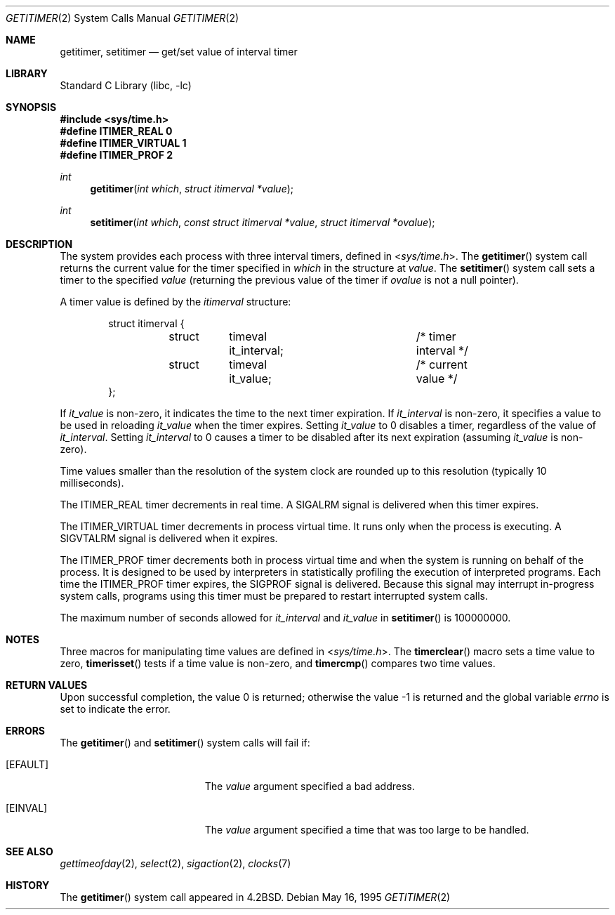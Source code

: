 .\" Copyright (c) 1983, 1991, 1993
.\"	The Regents of the University of California.  All rights reserved.
.\"
.\" Redistribution and use in source and binary forms, with or without
.\" modification, are permitted provided that the following conditions
.\" are met:
.\" 1. Redistributions of source code must retain the above copyright
.\"    notice, this list of conditions and the following disclaimer.
.\" 2. Redistributions in binary form must reproduce the above copyright
.\"    notice, this list of conditions and the following disclaimer in the
.\"    documentation and/or other materials provided with the distribution.
.\" 3. Neither the name of the University nor the names of its contributors
.\"    may be used to endorse or promote products derived from this software
.\"    without specific prior written permission.
.\"
.\" THIS SOFTWARE IS PROVIDED BY THE REGENTS AND CONTRIBUTORS ``AS IS'' AND
.\" ANY EXPRESS OR IMPLIED WARRANTIES, INCLUDING, BUT NOT LIMITED TO, THE
.\" IMPLIED WARRANTIES OF MERCHANTABILITY AND FITNESS FOR A PARTICULAR PURPOSE
.\" ARE DISCLAIMED.  IN NO EVENT SHALL THE REGENTS OR CONTRIBUTORS BE LIABLE
.\" FOR ANY DIRECT, INDIRECT, INCIDENTAL, SPECIAL, EXEMPLARY, OR CONSEQUENTIAL
.\" DAMAGES (INCLUDING, BUT NOT LIMITED TO, PROCUREMENT OF SUBSTITUTE GOODS
.\" OR SERVICES; LOSS OF USE, DATA, OR PROFITS; OR BUSINESS INTERRUPTION)
.\" HOWEVER CAUSED AND ON ANY THEORY OF LIABILITY, WHETHER IN CONTRACT, STRICT
.\" LIABILITY, OR TORT (INCLUDING NEGLIGENCE OR OTHERWISE) ARISING IN ANY WAY
.\" OUT OF THE USE OF THIS SOFTWARE, EVEN IF ADVISED OF THE POSSIBILITY OF
.\" SUCH DAMAGE.
.\"
.\"     @(#)getitimer.2	8.3 (Berkeley) 5/16/95
.\" $FreeBSD: head/lib/libc/sys/getitimer.2 314436 2017-02-28 23:42:47Z imp $
.\"
.Dd May 16, 1995
.Dt GETITIMER 2
.Os
.Sh NAME
.Nm getitimer ,
.Nm setitimer
.Nd get/set value of interval timer
.Sh LIBRARY
.Lb libc
.Sh SYNOPSIS
.In sys/time.h
.Fd "#define ITIMER_REAL      0"
.Fd "#define ITIMER_VIRTUAL   1"
.Fd "#define ITIMER_PROF      2"
.Ft int
.Fn getitimer "int which" "struct itimerval *value"
.Ft int
.Fn setitimer "int which" "const struct itimerval *value" "struct itimerval *ovalue"
.Sh DESCRIPTION
The system provides each process with three interval timers,
defined in
.In sys/time.h .
The
.Fn getitimer
system call returns the current value for the timer specified in
.Fa which
in the structure at
.Fa value .
The
.Fn setitimer
system call sets a timer to the specified
.Fa value
(returning the previous value of the timer if
.Fa ovalue
is not a null pointer).
.Pp
A timer value is defined by the
.Fa itimerval
structure:
.Bd -literal -offset indent
struct itimerval {
	struct	timeval it_interval;	/* timer interval */
	struct	timeval it_value;	/* current value */
};
.Ed
.Pp
If
.Fa it_value
is non-zero, it indicates the time to the next timer expiration.
If
.Fa it_interval
is non-zero, it specifies a value to be used in reloading
.Fa it_value
when the timer expires.
Setting
.Fa it_value
to 0 disables a timer, regardless of the value of
.Fa it_interval .
Setting
.Fa it_interval
to 0 causes a timer to be disabled after its next expiration (assuming
.Fa it_value
is non-zero).
.Pp
Time values smaller than the resolution of the
system clock are rounded up to this resolution
(typically 10 milliseconds).
.Pp
The
.Dv ITIMER_REAL
timer decrements in real time.
A
.Dv SIGALRM
signal is
delivered when this timer expires.
.Pp
The
.Dv ITIMER_VIRTUAL
timer decrements in process virtual time.
It runs only when the process is executing.
A
.Dv SIGVTALRM
signal
is delivered when it expires.
.Pp
The
.Dv ITIMER_PROF
timer decrements both in process virtual time and
when the system is running on behalf of the process.
It is designed
to be used by interpreters in statistically profiling the execution
of interpreted programs.
Each time the
.Dv ITIMER_PROF
timer expires, the
.Dv SIGPROF
signal is
delivered.
Because this signal may interrupt in-progress
system calls, programs using this timer must be prepared to
restart interrupted system calls.
.Pp
The maximum number of seconds allowed for
.Fa it_interval
and
.Fa it_value
in
.Fn setitimer
is 100000000.
.Sh NOTES
Three macros for manipulating time values are defined in
.In sys/time.h .
The
.Fn timerclear
macro
sets a time value to zero,
.Fn timerisset
tests if a time value is non-zero, and
.Fn timercmp
compares two time values.
.Sh RETURN VALUES
.Rv -std
.Sh ERRORS
The
.Fn getitimer
and
.Fn setitimer
system calls
will fail if:
.Bl -tag -width Er
.It Bq Er EFAULT
The
.Fa value
argument specified a bad address.
.It Bq Er EINVAL
The
.Fa value
argument specified a time that was too large
to be handled.
.El
.Sh SEE ALSO
.Xr gettimeofday 2 ,
.Xr select 2 ,
.Xr sigaction 2 ,
.Xr clocks 7
.Sh HISTORY
The
.Fn getitimer
system call appeared in
.Bx 4.2 .
